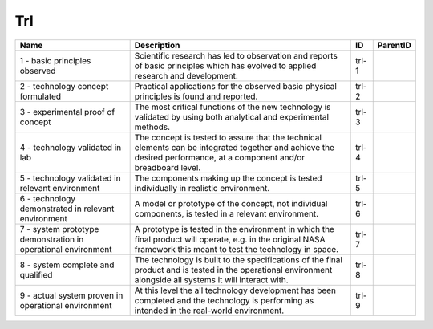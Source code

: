 .. _trl:

Trl
===

.. table::
   :class: datatable

   =============================================================  ===================================================================================================================================================================  =====  ==========
   Name                                                           Description                                                                                                                                                          ID     ParentID
   =============================================================  ===================================================================================================================================================================  =====  ==========
   1 - basic principles observed                                  Scientific research has led to observation and reports of basic principles which has evolved to applied research and development.                                    trl-1
   2 - technology concept formulated                              Practical applications for the observed basic physical principles is found and reported.                                                                             trl-2
   3 - experimental proof of concept                              The most critical functions of the new technology is validated by using both analytical and experimental methods.                                                    trl-3
   4 - technology validated in lab                                The concept is tested to assure that the technical elements can be integrated together and achieve the desired performance, at a component and/or breadboard level.  trl-4
   5 - technology validated in relevant environment               The components making up the concept is tested individually in realistic environment.                                                                                trl-5
   6 - technology demonstrated in relevant environment            A model or prototype of the concept, not individual components, is tested in a relevant environment.                                                                 trl-6
   7 - system prototype demonstration in operational environment  A prototype is tested in the environment in which the final product will operate, e.g. in the original NASA framework this meant to test the technology in space.    trl-7
   8 - system complete and qualified                              The technology is built to the specifications of the final product and is tested in the operational environment alongside all systems it will interact with.         trl-8
   9 - actual system proven in operational environment            At this level the all technology development has been completed and the technology is performing as intended in the real-world environment.                          trl-9
   =============================================================  ===================================================================================================================================================================  =====  ==========